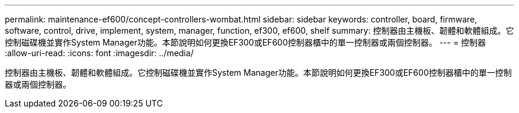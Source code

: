 ---
permalink: maintenance-ef600/concept-controllers-wombat.html 
sidebar: sidebar 
keywords: controller, board, firmware, software, control, drive, implement, system, manager, function, ef300, ef600, shelf 
summary: 控制器由主機板、韌體和軟體組成。它控制磁碟機並實作System Manager功能。本節說明如何更換EF300或EF600控制器櫃中的單一控制器或兩個控制器。 
---
= 控制器
:allow-uri-read: 
:icons: font
:imagesdir: ../media/


[role="lead"]
控制器由主機板、韌體和軟體組成。它控制磁碟機並實作System Manager功能。本節說明如何更換EF300或EF600控制器櫃中的單一控制器或兩個控制器。
